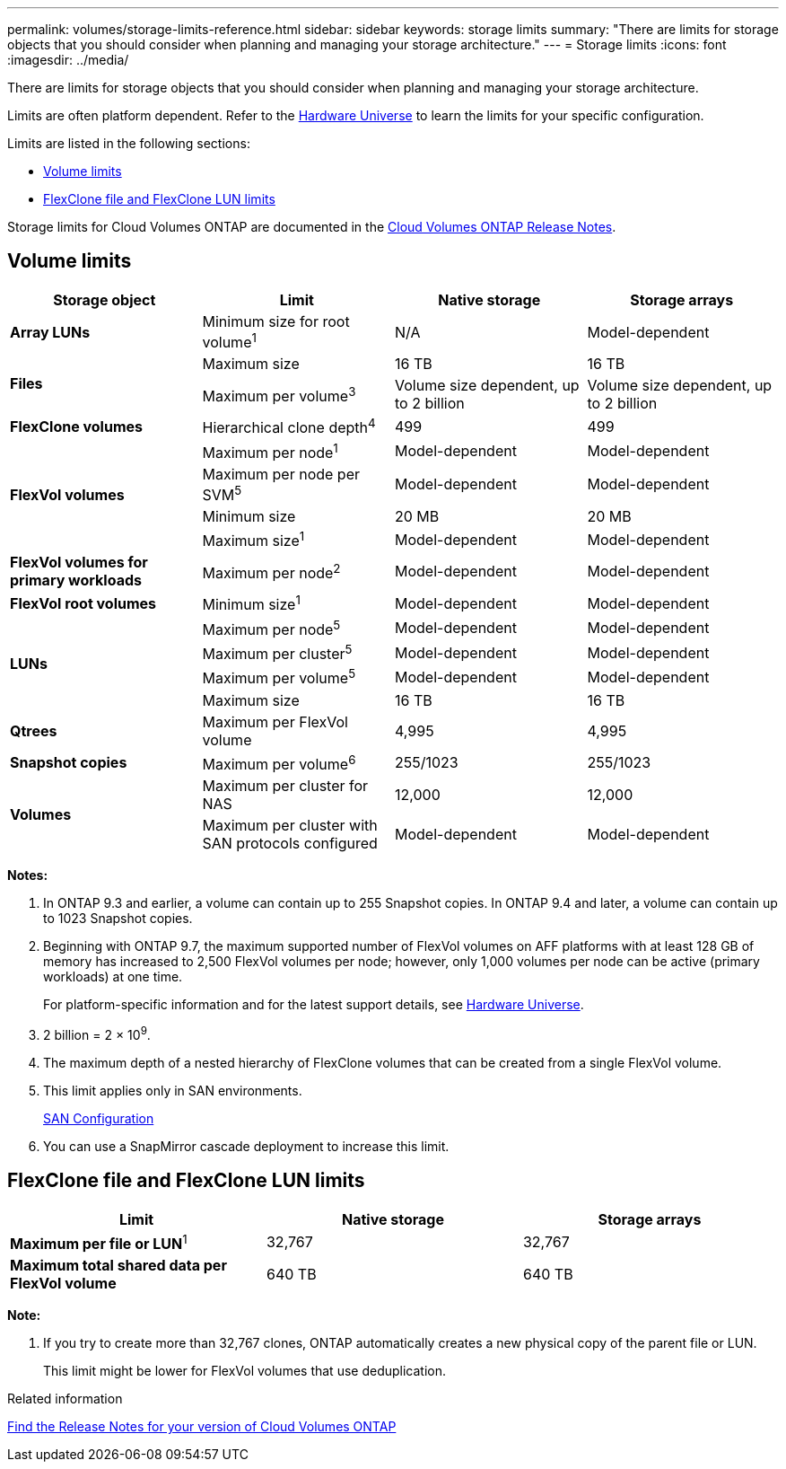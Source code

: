---
permalink: volumes/storage-limits-reference.html
sidebar: sidebar
keywords: storage limits
summary: "There are limits for storage objects that you should consider when planning and managing your storage architecture."
---
= Storage limits
:icons: font
:imagesdir: ../media/

[.lead]
There are limits for storage objects that you should consider when planning and managing your storage architecture.

Limits are often platform dependent. Refer to the link:https://hwu.netapp.com/[Hardware Universe^] to learn the limits for your specific configuration. 

Limits are listed in the following sections:

* <<vollimits>>
* <<flexclone>>

Storage limits for Cloud Volumes ONTAP are documented in the link:https://docs.netapp.com/us-en/cloud-volumes-ontap/[Cloud Volumes ONTAP Release Notes^].

== Volume limits [[vollimits]]
[cols="4*",options="header"]
|===
| Storage object| Limit| Native storage| Storage arrays
a|
*Array LUNs*
a|
Minimum size for root volume^1^
a|
N/A
a|
Model-dependent
.2+a|
*Files*
a|
Maximum size
a|
16 TB
a|
16 TB
a|
Maximum per volume^3^
a|
Volume size dependent, up to 2 billion
a|
Volume size dependent, up to 2 billion
a|
*FlexClone volumes*
a|
Hierarchical clone depth^4^
a|
499
a|
499
.4+a|
*FlexVol volumes*
a|
Maximum per node^1^
a|
Model-dependent
a|
Model-dependent
a|
Maximum per node per SVM^5^
a|
Model-dependent
a|
Model-dependent
a|
Minimum size
a|
20 MB
a|
20 MB
a|
Maximum size^1^
a|
Model-dependent
a|
Model-dependent
a|
*FlexVol volumes for primary workloads*
a|
Maximum per node^2^
a|
Model-dependent
a|
Model-dependent
a|
*FlexVol root volumes*
a|
Minimum size^1^
a|
Model-dependent
a|
Model-dependent
.4+a|
*LUNs*
a|
Maximum per node^5^
a|
Model-dependent
a|
Model-dependent
a|
Maximum per cluster^5^
a|
Model-dependent
a|
Model-dependent
a|
Maximum per volume^5^
a|
Model-dependent
a|
Model-dependent
a|
Maximum size
a|
16 TB
a|
16 TB
a|
*Qtrees*
a|
Maximum per FlexVol volume
a|
4,995
a|
4,995
a|
*Snapshot copies*
a|
Maximum per volume^6^
a|
255/1023
a|
255/1023
.2+a|
*Volumes*
a|
Maximum per cluster for NAS
a|
12,000
a|
12,000
a|
Maximum per cluster with SAN protocols configured
a|
Model-dependent
a|
Model-dependent
|===
*Notes:*

. In ONTAP 9.3 and earlier, a volume can contain up to 255 Snapshot copies. In ONTAP 9.4 and later, a volume can contain up to 1023 Snapshot copies.
. Beginning with ONTAP 9.7, the maximum supported number of FlexVol volumes on AFF platforms with at least 128 GB of memory has increased to 2,500 FlexVol volumes per node; however, only 1,000 volumes per node can be active (primary workloads) at one time.
+
For platform-specific information and for the latest support details, see https://hwu.netapp.com/[Hardware Universe^].

. 2 billion = 2 × 10^9^.
. The maximum depth of a nested hierarchy of FlexClone volumes that can be created from a single FlexVol volume.
. This limit applies only in SAN environments.
+
link:../san-config/index.html[SAN Configuration]

. You can use a SnapMirror cascade deployment to increase this limit.

== FlexClone file and FlexClone LUN limits [[flexclone]]
[cols="3*",options="header"]
|===
| Limit| Native storage| Storage arrays
a|
**Maximum per file or LUN**^1^
a|
32,767
a|
32,767
a|
*Maximum total shared data per FlexVol volume*
a|
640 TB
a|
640 TB
|===
*Note:*

. If you try to create more than 32,767 clones, ONTAP automatically creates a new physical copy of the parent file or LUN.
+
This limit might be lower for FlexVol volumes that use deduplication.

.Related information

https://www.netapp.com/cloud-services/cloud-manager/documentation/[Find the Release Notes for your version of Cloud Volumes ONTAP]

// 29 march 2022 issue #405